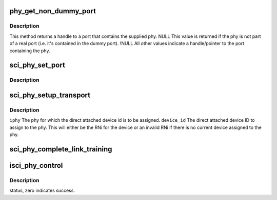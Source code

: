 .. -*- coding: utf-8; mode: rst -*-
.. src-file: drivers/scsi/isci/phy.c

.. _`phy_get_non_dummy_port`:

phy_get_non_dummy_port
======================

.. c:function:: struct isci_port *phy_get_non_dummy_port(struct isci_phy *iphy)

    currently contained by the dummy port, then the phy is considered to not be part of a port.

    :param struct isci_phy \*iphy:
        *undescribed*

.. _`phy_get_non_dummy_port.description`:

Description
-----------

This method returns a handle to a port that contains the supplied phy.
NULL This value is returned if the phy is not part of a real
port (i.e. it's contained in the dummy port). !NULL All other
values indicate a handle/pointer to the port containing the phy.

.. _`sci_phy_set_port`:

sci_phy_set_port
================

.. c:function:: void sci_phy_set_port(struct isci_phy *iphy, struct isci_port *iport)

    :param struct isci_phy \*iphy:
        *undescribed*

    :param struct isci_port \*iport:
        *undescribed*

.. _`sci_phy_set_port.description`:

Description
-----------



.. _`sci_phy_setup_transport`:

sci_phy_setup_transport
=======================

.. c:function:: void sci_phy_setup_transport(struct isci_phy *iphy, u32 device_id)

    :param struct isci_phy \*iphy:
        *undescribed*

    :param u32 device_id:
        *undescribed*

.. _`sci_phy_setup_transport.description`:

Description
-----------

\ ``iphy``\  The phy for which the direct attached device id is to
be assigned.
\ ``device_id``\  The direct attached device ID to assign to the phy.
This will either be the RNi for the device or an invalid RNi if there
is no current device assigned to the phy.

.. _`sci_phy_complete_link_training`:

sci_phy_complete_link_training
==============================

.. c:function:: void sci_phy_complete_link_training(struct isci_phy *iphy, enum sas_linkrate max_link_rate, u32 next_state)

    perform processing common to all protocols upon completion of link training.

    :param struct isci_phy \*iphy:
        *undescribed*

    :param enum sas_linkrate max_link_rate:
        This parameter specifies the maximum link rate to be
        associated with this phy.

    :param u32 next_state:
        This parameter specifies the next state for the phy's starting
        sub-state machine.

.. _`isci_phy_control`:

isci_phy_control
================

.. c:function:: int isci_phy_control(struct asd_sas_phy *sas_phy, enum phy_func func, void *buf)

    This function is one of the SAS Domain Template functions. This is a phy management function.

    :param struct asd_sas_phy \*sas_phy:
        *undescribed*

    :param enum phy_func func:
        This parameter specifies the phy control function being invoked.

    :param void \*buf:
        This parameter is specific to the phy function being invoked.

.. _`isci_phy_control.description`:

Description
-----------

status, zero indicates success.

.. This file was automatic generated / don't edit.

